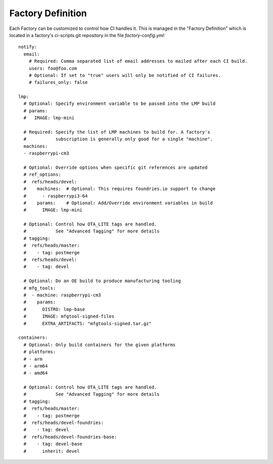 .. _ref-factory-defition:

Factory Definition
==================

Each Factory can be customized to control how CI handles it. This is managed
in the "Factory Definition" which is located in a factory's ci-scripts.git
repository in the file `factory-config.yml`::

  notify:
    email:
      # Required: Comma separated list of email addresses to mailed after each CI build.
      users: foo@foo.com
      # Optional: If set to "true" users will only be notified of CI failures.
      # failures_only: false

  lmp:
    # Optional: Specify environment variable to be passed into the LMP build
    # params:
    #   IMAGE: lmp-mini

    # Required: Specify the list of LMP machines to build for. A factory's
    #           subscription is generally only good for a single "machine".
    machines:
    - raspberrypi-cm3

    # Optional: Override options when specific git references are updated
    # ref_options:
    #  refs/heads/devel:
    #    machines:  # Optional: This requires foundries.io support to change
    #      - raspberrypi3-64
    #    params:    # Optional: Add/Override environment variables in build
    #      IMAGE: lmp-mini

    # Optional: Control how OTA_LITE tags are handled.
    #           See "Advanced Tagging" for more details
    # tagging:
    #  refs/heads/master:
    #    - tag: postmerge
    #  refs/heads/devel:
    #    - tag: devel

    # Optional: Do an OE build to produce manufacturing tooling
    # mfg_tools:
    #  - machine: raspberrypi-cm3
    #    params:
    #      DISTRO: lmp-base
    #      IMAGE: mfgtool-signed-files
    #      EXTRA_ARTIFACTS: "mfgtools-signed.tar.gz"

  containers:
    # Optional: Only build containers for the given platforms
    # platforms:
    # - arm
    # - arm64
    # - amd64

    # Optional: Control how OTA_LITE tags are handled.
    #           See "Advanced Tagging" for more details
    # tagging:
    #  refs/heads/master:
    #    - tag: postmerge
    #  refs/heads/devel-foundries:
    #    - tag: devel
    #  refs/heads/devel-foundries-base:
    #    - tag: devel-base
    #      inherit: devel
